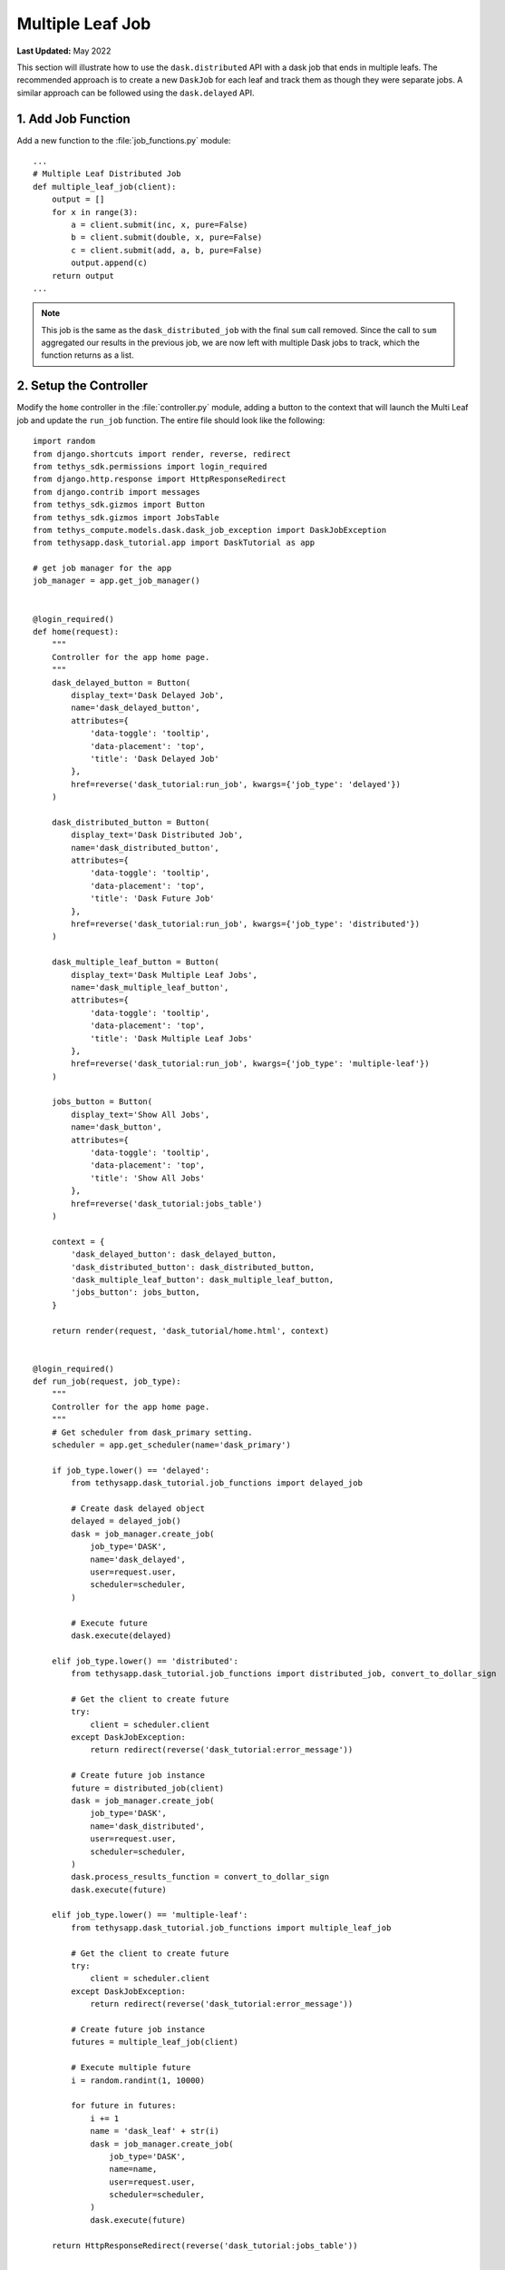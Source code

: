 *****************
Multiple Leaf Job
*****************

**Last Updated:** May 2022

This section will illustrate how to use the ``dask.distributed`` API with a dask job that ends in multiple leafs. The recommended approach is to create a new ``DaskJob`` for each leaf and track them as though they were separate jobs. A similar approach can be followed using the ``dask.delayed`` API.

1. Add Job Function
===================

Add a new function to the :file:`job_functions.py` module:

::

    ...
    # Multiple Leaf Distributed Job
    def multiple_leaf_job(client):
        output = []
        for x in range(3):
            a = client.submit(inc, x, pure=False)
            b = client.submit(double, x, pure=False)
            c = client.submit(add, a, b, pure=False)
            output.append(c)
        return output
    ...

.. note::

    This job is the same as the ``dask_distributed_job`` with the final ``sum`` call removed. Since the call to ``sum`` aggregated our results in the previous job, we are now left with multiple Dask jobs to track, which the function returns as a list.

2. Setup the Controller
=======================

Modify the ``home`` controller in the :file:`controller.py` module, adding a button to the context that will launch the Multi Leaf job and update the ``run_job`` function. The entire file should look like the following:

::

    import random
    from django.shortcuts import render, reverse, redirect
    from tethys_sdk.permissions import login_required
    from django.http.response import HttpResponseRedirect
    from django.contrib import messages
    from tethys_sdk.gizmos import Button
    from tethys_sdk.gizmos import JobsTable
    from tethys_compute.models.dask.dask_job_exception import DaskJobException
    from tethysapp.dask_tutorial.app import DaskTutorial as app

    # get job manager for the app
    job_manager = app.get_job_manager()


    @login_required()
    def home(request):
        """
        Controller for the app home page.
        """
        dask_delayed_button = Button(
            display_text='Dask Delayed Job',
            name='dask_delayed_button',
            attributes={
                'data-toggle': 'tooltip',
                'data-placement': 'top',
                'title': 'Dask Delayed Job'
            },
            href=reverse('dask_tutorial:run_job', kwargs={'job_type': 'delayed'})
        )

        dask_distributed_button = Button(
            display_text='Dask Distributed Job',
            name='dask_distributed_button',
            attributes={
                'data-toggle': 'tooltip',
                'data-placement': 'top',
                'title': 'Dask Future Job'
            },
            href=reverse('dask_tutorial:run_job', kwargs={'job_type': 'distributed'})
        )

        dask_multiple_leaf_button = Button(
            display_text='Dask Multiple Leaf Jobs',
            name='dask_multiple_leaf_button',
            attributes={
                'data-toggle': 'tooltip',
                'data-placement': 'top',
                'title': 'Dask Multiple Leaf Jobs'
            },
            href=reverse('dask_tutorial:run_job', kwargs={'job_type': 'multiple-leaf'})
        )

        jobs_button = Button(
            display_text='Show All Jobs',
            name='dask_button',
            attributes={
                'data-toggle': 'tooltip',
                'data-placement': 'top',
                'title': 'Show All Jobs'
            },
            href=reverse('dask_tutorial:jobs_table')
        )

        context = {
            'dask_delayed_button': dask_delayed_button,
            'dask_distributed_button': dask_distributed_button,
            'dask_multiple_leaf_button': dask_multiple_leaf_button,
            'jobs_button': jobs_button,
        }

        return render(request, 'dask_tutorial/home.html', context)


    @login_required()
    def run_job(request, job_type):
        """
        Controller for the app home page.
        """
        # Get scheduler from dask_primary setting.
        scheduler = app.get_scheduler(name='dask_primary')

        if job_type.lower() == 'delayed':
            from tethysapp.dask_tutorial.job_functions import delayed_job

            # Create dask delayed object
            delayed = delayed_job()
            dask = job_manager.create_job(
                job_type='DASK',
                name='dask_delayed',
                user=request.user,
                scheduler=scheduler,
            )

            # Execute future
            dask.execute(delayed)

        elif job_type.lower() == 'distributed':
            from tethysapp.dask_tutorial.job_functions import distributed_job, convert_to_dollar_sign

            # Get the client to create future
            try:
                client = scheduler.client
            except DaskJobException:
                return redirect(reverse('dask_tutorial:error_message'))

            # Create future job instance
            future = distributed_job(client)
            dask = job_manager.create_job(
                job_type='DASK',
                name='dask_distributed',
                user=request.user,
                scheduler=scheduler,
            )
            dask.process_results_function = convert_to_dollar_sign
            dask.execute(future)

        elif job_type.lower() == 'multiple-leaf':
            from tethysapp.dask_tutorial.job_functions import multiple_leaf_job

            # Get the client to create future
            try:
                client = scheduler.client
            except DaskJobException:
                return redirect(reverse('dask_tutorial:error_message'))

            # Create future job instance
            futures = multiple_leaf_job(client)

            # Execute multiple future
            i = random.randint(1, 10000)

            for future in futures:
                i += 1
                name = 'dask_leaf' + str(i)
                dask = job_manager.create_job(
                    job_type='DASK',
                    name=name,
                    user=request.user,
                    scheduler=scheduler,
                )
                dask.execute(future)

        return HttpResponseRedirect(reverse('dask_tutorial:jobs_table'))


    @login_required()
    def jobs_table(request):
        # Using job manager to get all jobs in the database.
        jobs = job_manager.list_jobs(order_by='-id', filters=None)
        # Table View
        jobs_table_options = JobsTable(
            jobs=jobs,
            column_fields=('id', 'name', 'description', 'creation_time'),
            hover=True,
            striped=False,
            bordered=False,
            condensed=False,
            results_url='dask_tutorial:result',
            refresh_interval=1000,
            delete_btn=True,
            show_detailed_status=True,
        )

        home_button = Button(
            display_text='Home',
            name='home_button',
            attributes={
                'data-toggle': 'tooltip',
                'data-placement': 'top',
                'title': 'Home'
            },
            href=reverse('dask_tutorial:home')
        )

        context = {'jobs_table': jobs_table_options, 'home_button': home_button}

        return render(request, 'dask_tutorial/jobs_table.html', context)


    @login_required()
    def result(request, job_id):
        # Using job manager to get the specified job.
        job = job_manager.get_job(job_id=job_id)

        # Get result and Key
        job_result = job.result
        name = job.name

        home_button = Button(
            display_text='Home',
            name='home_button',
            attributes={
                'data-toggle': 'tooltip',
                'data-placement': 'top',
                'title': 'Home'
            },
            href=reverse('dask_tutorial:home')
        )

        jobs_button = Button(
            display_text='Show All Jobs',
            name='dask_button',
            attributes={
                'data-toggle': 'tooltip',
                'data-placement': 'top',
                'title': 'Show All Jobs'
            },
            href=reverse('dask_tutorial:jobs_table')
        )

        context = {'result': job_result, 'name': name, 'home_button': home_button, 'jobs_button': jobs_button}

        return render(request, 'dask_tutorial/results.html', context)


    @login_required()
    def error_message(request):
        messages.add_message(request, messages.ERROR, 'Invalid Scheduler!')

        return redirect(reverse('dask_tutorial:home'))

3. Setup HTML
=============

Modify the ``app_content`` block in the :file:`home.html` so that it looks like the following:

::

    ...
    {% block app_content %}
    <h2>Dask Delayed Job</h2>
    {% gizmo dask_delayed_button %}

    <h2>Dask Distributed Job</h2>
    {% gizmo dask_distributed_button %}

    <h2>Multi Leaf Distributed Job</h2>
    {% gizmo dask_multiple_leaf_button %}
    {% endblock %}
    ...

4. Review Multiple Leaf Job
===========================

If your tethys project does not restart on its own, you may need to do so manually by ending the server with ``ctrl+c``, and then entering the command ``tethys manage start`` again. Now when you navigate to your app page, you should see this:

.. figure:: ../../images/tutorial/NewPostMultipleLeafHome.png
    :width: 900px
    :align: center

Click on the ``Dask Multiple Leaf Jobs`` button to launch the new job type. You will see multiple jobs being tracked by the jobs table, one for each leaf:

.. figure:: ../../images/tutorial/NewPostMultipleLeafJobsTable.png
    :width: 900px
    :align: center

.. tip::

    If you get stuck, compare with the solution here: `<https://github.com/tethysplatform/tethysapp-dask_tutorial>`_

5. Solution
===========

This concludes the Dask Tutorial. You can view the solution on GitHub at `<https://github.com/tethysplatform/tethysapp-dask_tutorial>`_ or clone it as follows:

.. parsed-literal::

    git clone git@github.com:tethysplatform/tethysapp-dask_tutorial.git
    cd tethysapp-dask_tutorial
    git checkout -b solution solution-|version|
